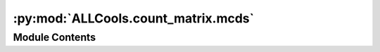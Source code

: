 :py:mod:`ALLCools.count_matrix.mcds`
====================================

.. py:module:: ALLCools.count_matrix.mcds


Module Contents
---------------

.. py:data:: DEFAULT_MCDS_DTYPE
   

   

.. py:function:: clip_too_large_cov(data_df, machine_max)


.. py:function:: _region_count_table_to_csr_npz(region_count_tables, region_id_map, output_prefix, compression=True, dtype=DEFAULT_MCDS_DTYPE)

   helper func of _aggregate_region_count_to_mcds

   Take a list of region count table paths, read,
   aggregate them into a 2D sparse matrix and save the mC and COV separately.
   This function don't take care of any path selection, but assume all region_count_table is homogeneous type
   It return the saved file path


.. py:function:: _csr_matrix_to_dataarray(matrix_table, row_name, row_index, col_name, col_index, other_dim_info)

   helper func of _aggregate_region_count_to_mcds

   This function aggregate sparse array files into a single xarray.DataArray,
   combining cell chunks, mc/cov count type together.
   The matrix_table provide all file paths, each row is for a cell chunk, with mc and cov matrix path separately.


.. py:function:: _aggregate_region_count_to_mcds(output_dir, dataset_name, chunk_size=100, row_name='cell', cpu=1, dtype=DEFAULT_MCDS_DTYPE)

   This function aggregate all the region count table into a single mcds


.. py:function:: generate_mcds(allc_table, output_prefix, chrom_size_path, mc_contexts, rna_table=None, split_strand=False, bin_sizes=None, region_bed_paths=None, region_bed_names=None, cov_cutoff=9999, cpu=1, remove_tmp=True, max_per_mcds=3072, cell_chunk_size=100, dtype=DEFAULT_MCDS_DTYPE, binarize=False)

   Generate MCDS from a list of ALLC file provided with file id.

   :param allc_table: {allc_table_doc}
   :param output_prefix: Output prefix of the MCDS
   :param chrom_size_path: {chrom_size_path_doc}
   :param mc_contexts: {mc_contexts_doc}
   :param rna_table: {rna_table_doc}
   :param split_strand: {split_strand_doc}
   :param bin_sizes: {bin_sizes_doc}
   :param region_bed_paths: {region_bed_paths_doc}
   :param region_bed_names: {region_bed_names_doc}
   :param cov_cutoff: {cov_cutoff_doc}
   :param cpu: {cpu_basic_doc}
   :param remove_tmp: Whether to remove the temp directory for generating MCDS
   :param max_per_mcds: Maximum number of ALLC files to aggregate into 1 MCDS, if number of ALLC provided > max_per_mcds,
                        will generate MCDS in chunks, with same prefix provided.
   :param cell_chunk_size: Size of cell chunk in parallel aggregation. Do not have any effect on results.
                           Large chunksize needs large memory.
   :param dtype: Data type of MCDS count matrix. Default is np.uint32.
                 For single cell feature count, this can be set to np.uint16, which means the value is 0-65536.
                 The values exceed max will be clipped.
   :param binarize: {binarize_doc}


